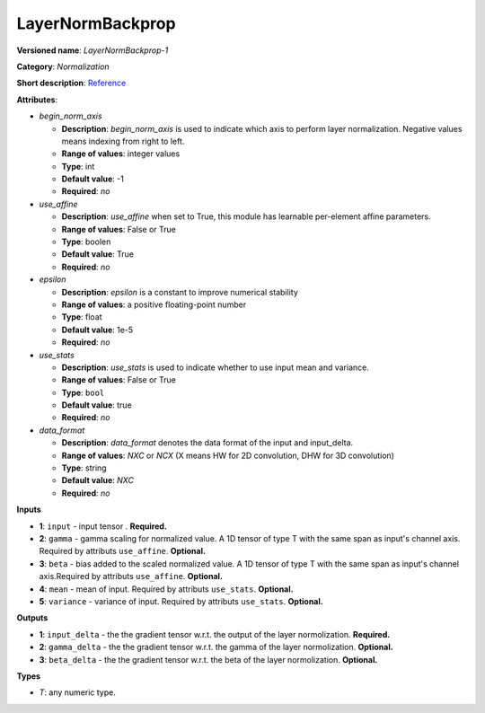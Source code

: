 -----------------
LayerNormBackprop
-----------------

**Versioned name**: *LayerNormBackprop-1*

**Category**: *Normalization*

**Short description**: `Reference <https://caffe.berkeleyvision.org/tutorial/layers/lrn.html>`__

**Attributes**:

* *begin_norm_axis*

  * **Description**: *begin_norm_axis* is used to indicate which axis to perform layer normalization. Negative values means indexing from right to left. 
  * **Range of values**: integer values
  * **Type**: int
  * **Default value**: -1
  * **Required**: *no*

* *use_affine*

  * **Description**: *use_affine* when set to True, this module has learnable per-element affine parameters.
  * **Range of values**: False or True
  * **Type**: boolen
  * **Default value**: True
  * **Required**: *no*

* *epsilon*

  * **Description**: *epsilon* is a constant to improve numerical stability
  * **Range of values**: a positive floating-point number
  * **Type**: float
  * **Default value**: 1e-5
  * **Required**: *no*

* *use_stats*

  * **Description**: *use_stats* is used to indicate whether to use input mean and variance.
  * **Range of values**: False or True
  * **Type**: ``bool``
  * **Default value**: true
  * **Required**: *no*

* *data_format*

  * **Description**: *data_format* denotes the data format of the input and input_delta.
  * **Range of values**: *NXC* or *NCX* (X means HW for 2D convolution, DHW for 3D convolution)
  * **Type**: string
  * **Default value**: *NXC*
  * **Required**: *no*

**Inputs**

* **1**: ``input`` - input tensor . **Required.**
* **2**: ``gamma`` - gamma scaling for normalized value. A 1D tensor of type T with the same span as input's channel axis. Required by attributs ``use_affine``. **Optional.**
* **3**: ``beta`` - bias added to the scaled normalized value. A 1D tensor of type T with the same span as input's channel axis.Required by attributs ``use_affine``. **Optional.**
* **4**: ``mean`` - mean of input. Required by attributs ``use_stats``. **Optional.**
* **5**: ``variance`` - variance of input. Required by attributs ``use_stats``. **Optional.**

**Outputs**

* **1**: ``input_delta`` - the the gradient tensor w.r.t. the output of the layer normolization. **Required.**
* **2**: ``gamma_delta`` - the the gradient tensor w.r.t. the gamma of the layer normolization. **Optional.**
* **3**: ``beta_delta`` - the the gradient tensor w.r.t. the beta of the layer normolization. **Optional.**

**Types**

* *T*: any numeric type.
